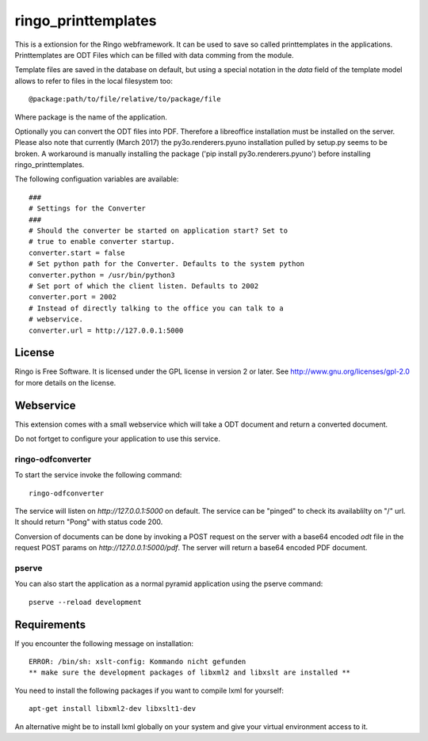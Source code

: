ringo_printtemplates
====================
This is a extionsion for the Ringo webframework. It can be used to save so
called printtemplates in the applications. Printtemplates are ODT Files which
can be filled with data comming from the module.

Template files are saved in the database on default, but using a special 
notation in the `data` field of the template model allows to refer to files
in the local filesystem too::

        @package:path/to/file/relative/to/package/file
        
Where package is the name of the application.

Optionally you can convert the ODT files into PDF. Therefore a libreoffice
installation must be installed on the server. Please also note that
currently (March 2017) the py3o.renderers.pyuno installation pulled by
setup.py seems to be broken. A workaround is manually installing the package
('pip install py3o.renderers.pyuno') before installing ringo_printtemplates.

The following configuation variables are available::

        ###
        # Settings for the Converter
        ###
        # Should the converter be started on application start? Set to
        # true to enable converter startup.
        converter.start = false
        # Set python path for the Converter. Defaults to the system python
        converter.python = /usr/bin/python3
        # Set port of which the client listen. Defaults to 2002
        converter.port = 2002
        # Instead of directly talking to the office you can talk to a
        # webservice.
        converter.url = http://127.0.0.1:5000

License
-------
Ringo is Free Software. It is licensed under the GPL license in version 2 or
later. See `<http://www.gnu.org/licenses/gpl-2.0>`_ for more details on the license.

Webservice
----------
This extension comes with a small webservice which will take a ODT
document and return a converted document.

Do not fortget to configure your application to use this service.

ringo-odfconverter
^^^^^^^^^^^^^^^^^^
To start the service invoke the following command::

    ringo-odfconverter

The service will listen on `http://127.0.0.1:5000` on default. The service can
be "pinged" to check its availablilty on "/" url. It should return "Pong" with
status code 200.

Conversion of documents can be done by invoking a POST request on the server
with a base64 encoded `odt` file in the request POST params on
`http://127.0.0.1:5000/pdf`. The server will return a base64 encoded PDF
document.

pserve
^^^^^^
You can also start the application as a normal pyramid application using the
pserve command::

        pserve --reload development


Requirements
------------
If you encounter the following message on installation::

        ERROR: /bin/sh: xslt-config: Kommando nicht gefunden
        ** make sure the development packages of libxml2 and libxslt are installed **

You need to install the following packages if you want to compile lxml for
yourself::

        apt-get install libxml2-dev libxslt1-dev

An alternative might be to install lxml globally on your system and give your
virtual environment access to it.
